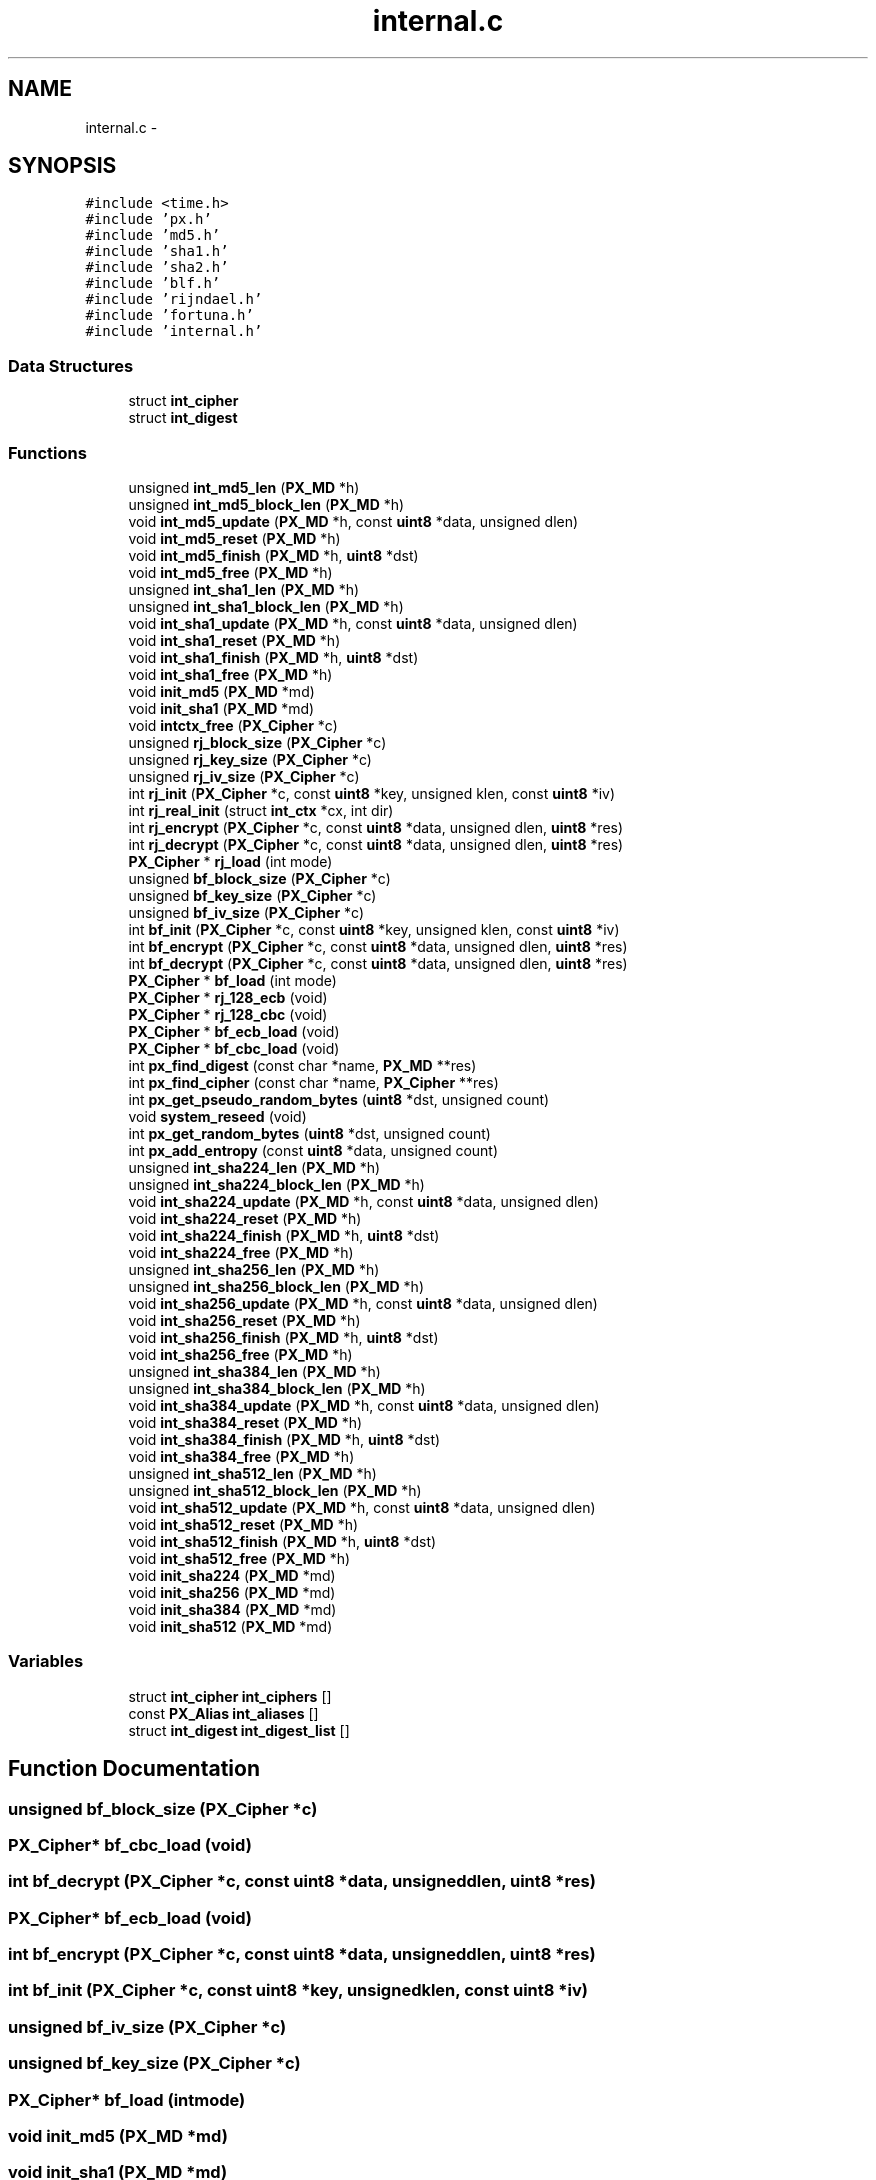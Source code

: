.TH "internal.c" 3 "Fri Jul 19 2013" "Version 1" "libfortuna" \" -*- nroff -*-
.ad l
.nh
.SH NAME
internal.c \- 
.SH SYNOPSIS
.br
.PP
\fC#include <time\&.h>\fP
.br
\fC#include 'px\&.h'\fP
.br
\fC#include 'md5\&.h'\fP
.br
\fC#include 'sha1\&.h'\fP
.br
\fC#include 'sha2\&.h'\fP
.br
\fC#include 'blf\&.h'\fP
.br
\fC#include 'rijndael\&.h'\fP
.br
\fC#include 'fortuna\&.h'\fP
.br
\fC#include 'internal\&.h'\fP
.br

.SS "Data Structures"

.in +1c
.ti -1c
.RI "struct \fBint_cipher\fP"
.br
.ti -1c
.RI "struct \fBint_digest\fP"
.br
.in -1c
.SS "Functions"

.in +1c
.ti -1c
.RI "unsigned \fBint_md5_len\fP (\fBPX_MD\fP *h)"
.br
.ti -1c
.RI "unsigned \fBint_md5_block_len\fP (\fBPX_MD\fP *h)"
.br
.ti -1c
.RI "void \fBint_md5_update\fP (\fBPX_MD\fP *h, const \fBuint8\fP *data, unsigned dlen)"
.br
.ti -1c
.RI "void \fBint_md5_reset\fP (\fBPX_MD\fP *h)"
.br
.ti -1c
.RI "void \fBint_md5_finish\fP (\fBPX_MD\fP *h, \fBuint8\fP *dst)"
.br
.ti -1c
.RI "void \fBint_md5_free\fP (\fBPX_MD\fP *h)"
.br
.ti -1c
.RI "unsigned \fBint_sha1_len\fP (\fBPX_MD\fP *h)"
.br
.ti -1c
.RI "unsigned \fBint_sha1_block_len\fP (\fBPX_MD\fP *h)"
.br
.ti -1c
.RI "void \fBint_sha1_update\fP (\fBPX_MD\fP *h, const \fBuint8\fP *data, unsigned dlen)"
.br
.ti -1c
.RI "void \fBint_sha1_reset\fP (\fBPX_MD\fP *h)"
.br
.ti -1c
.RI "void \fBint_sha1_finish\fP (\fBPX_MD\fP *h, \fBuint8\fP *dst)"
.br
.ti -1c
.RI "void \fBint_sha1_free\fP (\fBPX_MD\fP *h)"
.br
.ti -1c
.RI "void \fBinit_md5\fP (\fBPX_MD\fP *md)"
.br
.ti -1c
.RI "void \fBinit_sha1\fP (\fBPX_MD\fP *md)"
.br
.ti -1c
.RI "void \fBintctx_free\fP (\fBPX_Cipher\fP *c)"
.br
.ti -1c
.RI "unsigned \fBrj_block_size\fP (\fBPX_Cipher\fP *c)"
.br
.ti -1c
.RI "unsigned \fBrj_key_size\fP (\fBPX_Cipher\fP *c)"
.br
.ti -1c
.RI "unsigned \fBrj_iv_size\fP (\fBPX_Cipher\fP *c)"
.br
.ti -1c
.RI "int \fBrj_init\fP (\fBPX_Cipher\fP *c, const \fBuint8\fP *key, unsigned klen, const \fBuint8\fP *iv)"
.br
.ti -1c
.RI "int \fBrj_real_init\fP (struct \fBint_ctx\fP *cx, int dir)"
.br
.ti -1c
.RI "int \fBrj_encrypt\fP (\fBPX_Cipher\fP *c, const \fBuint8\fP *data, unsigned dlen, \fBuint8\fP *res)"
.br
.ti -1c
.RI "int \fBrj_decrypt\fP (\fBPX_Cipher\fP *c, const \fBuint8\fP *data, unsigned dlen, \fBuint8\fP *res)"
.br
.ti -1c
.RI "\fBPX_Cipher\fP * \fBrj_load\fP (int mode)"
.br
.ti -1c
.RI "unsigned \fBbf_block_size\fP (\fBPX_Cipher\fP *c)"
.br
.ti -1c
.RI "unsigned \fBbf_key_size\fP (\fBPX_Cipher\fP *c)"
.br
.ti -1c
.RI "unsigned \fBbf_iv_size\fP (\fBPX_Cipher\fP *c)"
.br
.ti -1c
.RI "int \fBbf_init\fP (\fBPX_Cipher\fP *c, const \fBuint8\fP *key, unsigned klen, const \fBuint8\fP *iv)"
.br
.ti -1c
.RI "int \fBbf_encrypt\fP (\fBPX_Cipher\fP *c, const \fBuint8\fP *data, unsigned dlen, \fBuint8\fP *res)"
.br
.ti -1c
.RI "int \fBbf_decrypt\fP (\fBPX_Cipher\fP *c, const \fBuint8\fP *data, unsigned dlen, \fBuint8\fP *res)"
.br
.ti -1c
.RI "\fBPX_Cipher\fP * \fBbf_load\fP (int mode)"
.br
.ti -1c
.RI "\fBPX_Cipher\fP * \fBrj_128_ecb\fP (void)"
.br
.ti -1c
.RI "\fBPX_Cipher\fP * \fBrj_128_cbc\fP (void)"
.br
.ti -1c
.RI "\fBPX_Cipher\fP * \fBbf_ecb_load\fP (void)"
.br
.ti -1c
.RI "\fBPX_Cipher\fP * \fBbf_cbc_load\fP (void)"
.br
.ti -1c
.RI "int \fBpx_find_digest\fP (const char *name, \fBPX_MD\fP **res)"
.br
.ti -1c
.RI "int \fBpx_find_cipher\fP (const char *name, \fBPX_Cipher\fP **res)"
.br
.ti -1c
.RI "int \fBpx_get_pseudo_random_bytes\fP (\fBuint8\fP *dst, unsigned count)"
.br
.ti -1c
.RI "void \fBsystem_reseed\fP (void)"
.br
.ti -1c
.RI "int \fBpx_get_random_bytes\fP (\fBuint8\fP *dst, unsigned count)"
.br
.ti -1c
.RI "int \fBpx_add_entropy\fP (const \fBuint8\fP *data, unsigned count)"
.br
.ti -1c
.RI "unsigned \fBint_sha224_len\fP (\fBPX_MD\fP *h)"
.br
.ti -1c
.RI "unsigned \fBint_sha224_block_len\fP (\fBPX_MD\fP *h)"
.br
.ti -1c
.RI "void \fBint_sha224_update\fP (\fBPX_MD\fP *h, const \fBuint8\fP *data, unsigned dlen)"
.br
.ti -1c
.RI "void \fBint_sha224_reset\fP (\fBPX_MD\fP *h)"
.br
.ti -1c
.RI "void \fBint_sha224_finish\fP (\fBPX_MD\fP *h, \fBuint8\fP *dst)"
.br
.ti -1c
.RI "void \fBint_sha224_free\fP (\fBPX_MD\fP *h)"
.br
.ti -1c
.RI "unsigned \fBint_sha256_len\fP (\fBPX_MD\fP *h)"
.br
.ti -1c
.RI "unsigned \fBint_sha256_block_len\fP (\fBPX_MD\fP *h)"
.br
.ti -1c
.RI "void \fBint_sha256_update\fP (\fBPX_MD\fP *h, const \fBuint8\fP *data, unsigned dlen)"
.br
.ti -1c
.RI "void \fBint_sha256_reset\fP (\fBPX_MD\fP *h)"
.br
.ti -1c
.RI "void \fBint_sha256_finish\fP (\fBPX_MD\fP *h, \fBuint8\fP *dst)"
.br
.ti -1c
.RI "void \fBint_sha256_free\fP (\fBPX_MD\fP *h)"
.br
.ti -1c
.RI "unsigned \fBint_sha384_len\fP (\fBPX_MD\fP *h)"
.br
.ti -1c
.RI "unsigned \fBint_sha384_block_len\fP (\fBPX_MD\fP *h)"
.br
.ti -1c
.RI "void \fBint_sha384_update\fP (\fBPX_MD\fP *h, const \fBuint8\fP *data, unsigned dlen)"
.br
.ti -1c
.RI "void \fBint_sha384_reset\fP (\fBPX_MD\fP *h)"
.br
.ti -1c
.RI "void \fBint_sha384_finish\fP (\fBPX_MD\fP *h, \fBuint8\fP *dst)"
.br
.ti -1c
.RI "void \fBint_sha384_free\fP (\fBPX_MD\fP *h)"
.br
.ti -1c
.RI "unsigned \fBint_sha512_len\fP (\fBPX_MD\fP *h)"
.br
.ti -1c
.RI "unsigned \fBint_sha512_block_len\fP (\fBPX_MD\fP *h)"
.br
.ti -1c
.RI "void \fBint_sha512_update\fP (\fBPX_MD\fP *h, const \fBuint8\fP *data, unsigned dlen)"
.br
.ti -1c
.RI "void \fBint_sha512_reset\fP (\fBPX_MD\fP *h)"
.br
.ti -1c
.RI "void \fBint_sha512_finish\fP (\fBPX_MD\fP *h, \fBuint8\fP *dst)"
.br
.ti -1c
.RI "void \fBint_sha512_free\fP (\fBPX_MD\fP *h)"
.br
.ti -1c
.RI "void \fBinit_sha224\fP (\fBPX_MD\fP *md)"
.br
.ti -1c
.RI "void \fBinit_sha256\fP (\fBPX_MD\fP *md)"
.br
.ti -1c
.RI "void \fBinit_sha384\fP (\fBPX_MD\fP *md)"
.br
.ti -1c
.RI "void \fBinit_sha512\fP (\fBPX_MD\fP *md)"
.br
.in -1c
.SS "Variables"

.in +1c
.ti -1c
.RI "struct \fBint_cipher\fP \fBint_ciphers\fP []"
.br
.ti -1c
.RI "const \fBPX_Alias\fP \fBint_aliases\fP []"
.br
.ti -1c
.RI "struct \fBint_digest\fP \fBint_digest_list\fP []"
.br
.in -1c
.SH "Function Documentation"
.PP 
.SS "unsigned bf_block_size (\fBPX_Cipher\fP *c)"

.SS "\fBPX_Cipher\fP* bf_cbc_load (void)"

.SS "int bf_decrypt (\fBPX_Cipher\fP *c, const \fBuint8\fP *data, unsigneddlen, \fBuint8\fP *res)"

.SS "\fBPX_Cipher\fP* bf_ecb_load (void)"

.SS "int bf_encrypt (\fBPX_Cipher\fP *c, const \fBuint8\fP *data, unsigneddlen, \fBuint8\fP *res)"

.SS "int bf_init (\fBPX_Cipher\fP *c, const \fBuint8\fP *key, unsignedklen, const \fBuint8\fP *iv)"

.SS "unsigned bf_iv_size (\fBPX_Cipher\fP *c)"

.SS "unsigned bf_key_size (\fBPX_Cipher\fP *c)"

.SS "\fBPX_Cipher\fP* bf_load (intmode)"

.SS "void init_md5 (\fBPX_MD\fP *md)"

.SS "void init_sha1 (\fBPX_MD\fP *md)"

.SS "void init_sha224 (\fBPX_MD\fP *md)"

.SS "void init_sha256 (\fBPX_MD\fP *md)"

.SS "void init_sha384 (\fBPX_MD\fP *md)"

.SS "void init_sha512 (\fBPX_MD\fP *md)"

.SS "unsigned int_md5_block_len (\fBPX_MD\fP *h)"

.SS "void int_md5_finish (\fBPX_MD\fP *h, \fBuint8\fP *dst)"

.SS "void int_md5_free (\fBPX_MD\fP *h)"

.SS "unsigned int_md5_len (\fBPX_MD\fP *h)"

.SS "void int_md5_reset (\fBPX_MD\fP *h)"

.SS "void int_md5_update (\fBPX_MD\fP *h, const \fBuint8\fP *data, unsigneddlen)"

.SS "unsigned int_sha1_block_len (\fBPX_MD\fP *h)"

.SS "void int_sha1_finish (\fBPX_MD\fP *h, \fBuint8\fP *dst)"

.SS "void int_sha1_free (\fBPX_MD\fP *h)"

.SS "unsigned int_sha1_len (\fBPX_MD\fP *h)"

.SS "void int_sha1_reset (\fBPX_MD\fP *h)"

.SS "void int_sha1_update (\fBPX_MD\fP *h, const \fBuint8\fP *data, unsigneddlen)"

.SS "unsigned int_sha224_block_len (\fBPX_MD\fP *h)"

.SS "void int_sha224_finish (\fBPX_MD\fP *h, \fBuint8\fP *dst)"

.SS "void int_sha224_free (\fBPX_MD\fP *h)"

.SS "unsigned int_sha224_len (\fBPX_MD\fP *h)"

.SS "void int_sha224_reset (\fBPX_MD\fP *h)"

.SS "void int_sha224_update (\fBPX_MD\fP *h, const \fBuint8\fP *data, unsigneddlen)"

.SS "unsigned int_sha256_block_len (\fBPX_MD\fP *h)"

.SS "void int_sha256_finish (\fBPX_MD\fP *h, \fBuint8\fP *dst)"

.SS "void int_sha256_free (\fBPX_MD\fP *h)"

.SS "unsigned int_sha256_len (\fBPX_MD\fP *h)"

.SS "void int_sha256_reset (\fBPX_MD\fP *h)"

.SS "void int_sha256_update (\fBPX_MD\fP *h, const \fBuint8\fP *data, unsigneddlen)"

.SS "unsigned int_sha384_block_len (\fBPX_MD\fP *h)"

.SS "void int_sha384_finish (\fBPX_MD\fP *h, \fBuint8\fP *dst)"

.SS "void int_sha384_free (\fBPX_MD\fP *h)"

.SS "unsigned int_sha384_len (\fBPX_MD\fP *h)"

.SS "void int_sha384_reset (\fBPX_MD\fP *h)"

.SS "void int_sha384_update (\fBPX_MD\fP *h, const \fBuint8\fP *data, unsigneddlen)"

.SS "unsigned int_sha512_block_len (\fBPX_MD\fP *h)"

.SS "void int_sha512_finish (\fBPX_MD\fP *h, \fBuint8\fP *dst)"

.SS "void int_sha512_free (\fBPX_MD\fP *h)"

.SS "unsigned int_sha512_len (\fBPX_MD\fP *h)"

.SS "void int_sha512_reset (\fBPX_MD\fP *h)"

.SS "void int_sha512_update (\fBPX_MD\fP *h, const \fBuint8\fP *data, unsigneddlen)"

.SS "void intctx_free (\fBPX_Cipher\fP *c)"

.SS "int px_add_entropy (const \fBuint8\fP *data, unsignedcount)"

.SS "int px_find_cipher (const char *name, \fBPX_Cipher\fP **res)"

.SS "int px_find_digest (const char *name, \fBPX_MD\fP **res)"

.SS "int px_get_pseudo_random_bytes (\fBuint8\fP *dst, unsignedcount)"

.SS "int px_get_random_bytes (\fBuint8\fP *dst, unsignedcount)"

.SS "\fBPX_Cipher\fP* rj_128_cbc (void)"

.SS "\fBPX_Cipher\fP* rj_128_ecb (void)"

.SS "unsigned rj_block_size (\fBPX_Cipher\fP *c)"

.SS "int rj_decrypt (\fBPX_Cipher\fP *c, const \fBuint8\fP *data, unsigneddlen, \fBuint8\fP *res)"

.SS "int rj_encrypt (\fBPX_Cipher\fP *c, const \fBuint8\fP *data, unsigneddlen, \fBuint8\fP *res)"

.SS "int rj_init (\fBPX_Cipher\fP *c, const \fBuint8\fP *key, unsignedklen, const \fBuint8\fP *iv)"

.SS "unsigned rj_iv_size (\fBPX_Cipher\fP *c)"

.SS "unsigned rj_key_size (\fBPX_Cipher\fP *c)"

.SS "\fBPX_Cipher\fP* rj_load (intmode)"

.SS "int rj_real_init (struct \fBint_ctx\fP *cx, intdir)"

.SS "void system_reseed (void)"

.SH "Variable Documentation"
.PP 
.SS "const \fBPX_Alias\fP int_aliases[]"
\fBInitial value:\fP
.PP
.nf
= {
    {'bf', 'bf-cbc'},
    {'blowfish', 'bf-cbc'},
    {'aes', 'aes-128-cbc'},
    {'aes-ecb', 'aes-128-ecb'},
    {'aes-cbc', 'aes-128-cbc'},
    {'aes-128', 'aes-128-cbc'},
    {'rijndael', 'aes-128-cbc'},
    {'rijndael-128', 'aes-128-cbc'},
    {NULL, NULL}
}
.fi
.SS "struct \fBint_cipher\fP int_ciphers[]"
\fBInitial value:\fP
.PP
.nf
= {
    {'bf-cbc', bf_cbc_load},
    {'bf-ecb', bf_ecb_load},
    {'aes-128-cbc', rj_128_cbc},
    {'aes-128-ecb', rj_128_ecb},
    {NULL, NULL}
}
.fi
.SS "struct \fBint_digest\fP int_digest_list[]"
\fBInitial value:\fP
.PP
.nf
= {
    {'md5', init_md5},
    {'sha1', init_sha1},
    {'sha224', init_sha224},
    {'sha256', init_sha256},
    {'sha384', init_sha384},
    {'sha512', init_sha512},
    {NULL, NULL}
}
.fi
.SH "Author"
.PP 
Generated automatically by Doxygen for libfortuna from the source code\&.
